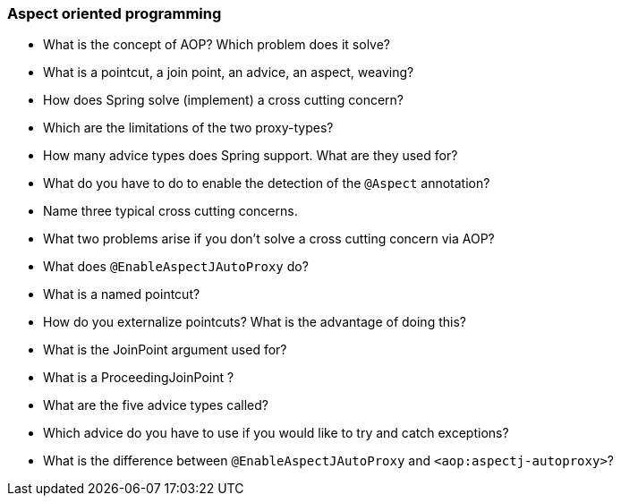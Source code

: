 === Aspect oriented programming

* What is the concept of AOP? Which problem does it solve?
* What is a pointcut, a join point, an advice, an aspect, weaving?
* How does Spring solve (implement) a cross cutting concern?
* Which are the limitations of the two proxy-types?
* How many advice types does Spring support. What are they used for?
* What do you have to do to enable the detection of the `@Aspect` annotation?
* Name three typical cross cutting concerns.
* What two problems arise if you don't solve a cross cutting concern via AOP?
* What does `@EnableAspectJAutoProxy` do?
* What is a named pointcut?
* How do you externalize pointcuts? What is the advantage of doing this?
* What is the JoinPoint argument used for?
* What is a ProceedingJoinPoint ?
* What are the five advice types called?
* Which advice do you have to use if you would like to try and catch exceptions?
* What is the difference between `@EnableAspectJAutoProxy` and `<aop:aspectj-autoproxy>`?
